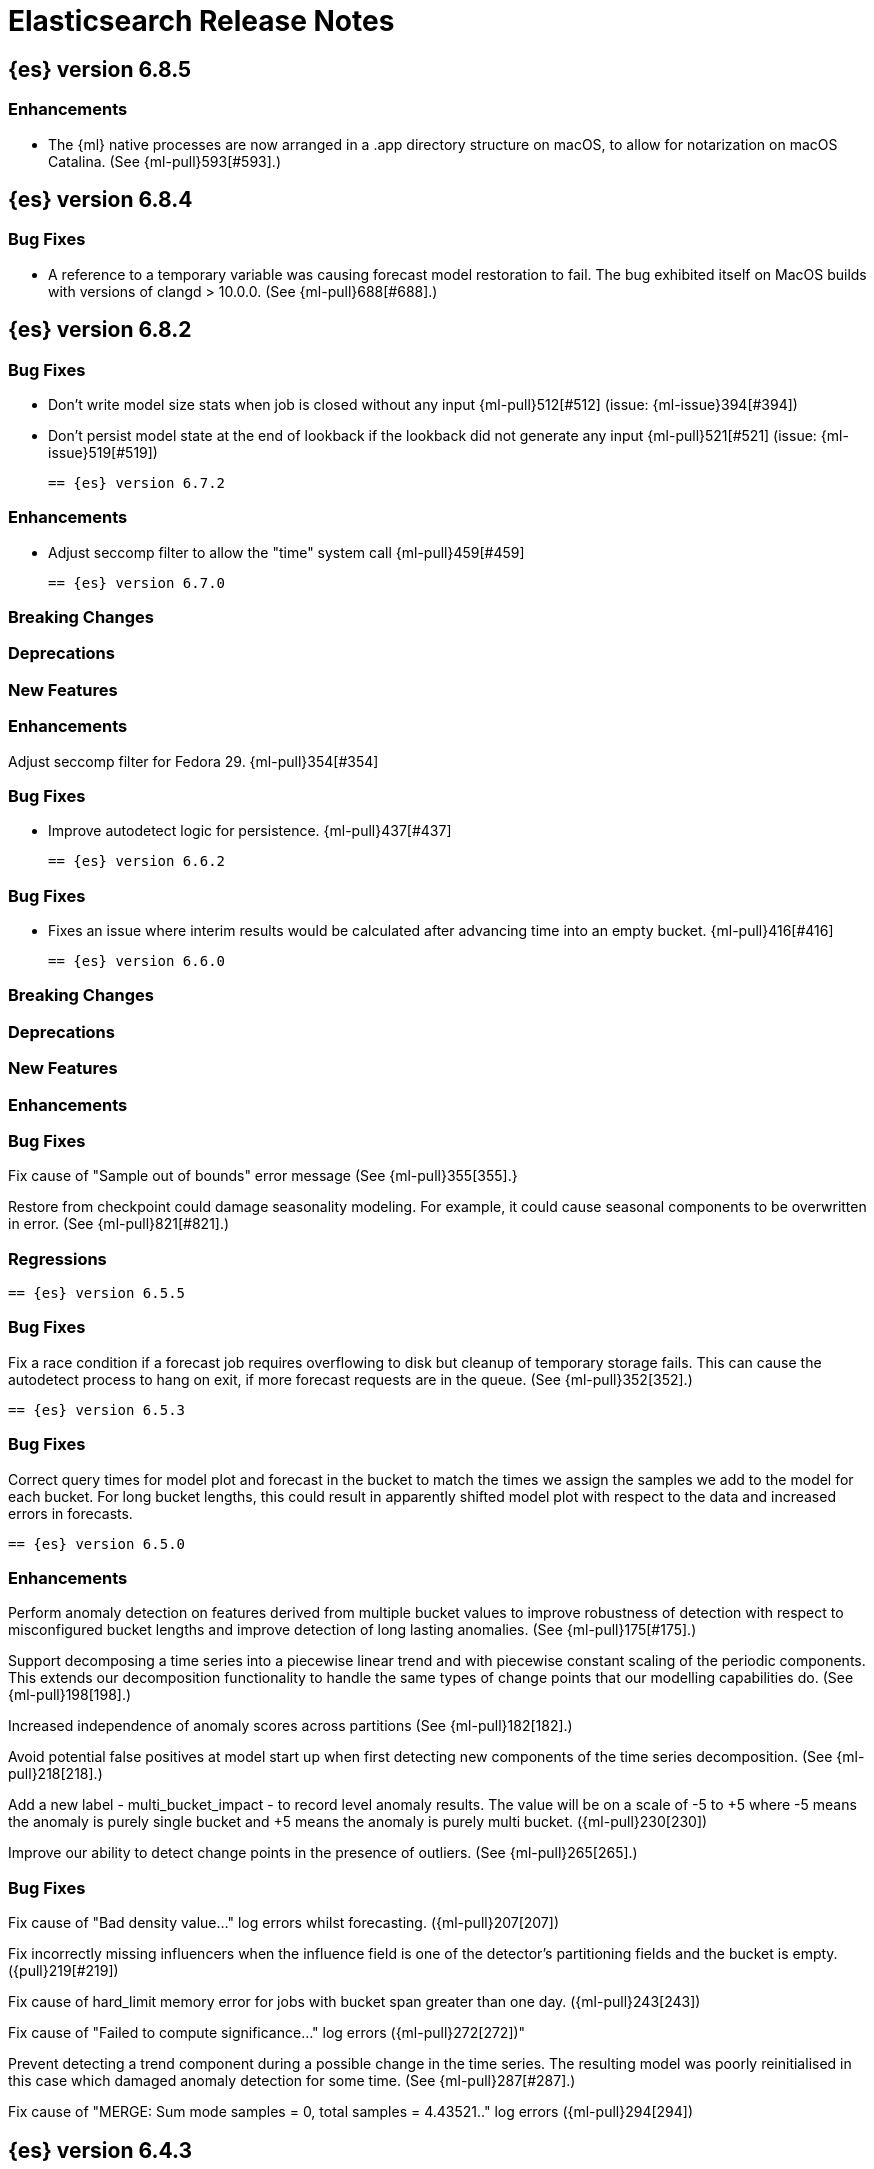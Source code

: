 // Use these for links to issue and pulls. Note issues and pulls redirect one to
// each other on Github, so don't worry too much on using the right prefix.
//:issue:           https://github.com/elastic/elasticsearch/issues/
//:ml-issue:        https://github.com/elastic/ml-cpp/issues/
//:pull:            https://github.com/elastic/elasticsearch/pull/
//:ml-pull:         https://github.com/elastic/ml-cpp/pull/

= Elasticsearch Release Notes

//
// To add a release, copy and paste the following text,  uncomment the relevant
// sections, and add a link to the new section in the list of releases at the
// top of the page. Note that release subheads must be floated and sections
// cannot be empty.
// TEMPLATE:

// == {es} version n.n.n

//=== Breaking Changes

//=== Deprecations

//=== New Features

//=== Enhancements

//=== Bug Fixes

//=== Regressions

== {es} version 6.8.5

=== Enhancements

* The {ml} native processes are now arranged in a .app directory structure on
  macOS, to allow for notarization on macOS Catalina. (See {ml-pull}593[#593].)

== {es} version 6.8.4

=== Bug Fixes

* A reference to a temporary variable was causing forecast model restoration to fail.
The bug exhibited itself on MacOS builds with versions of clangd > 10.0.0. (See {ml-pull}688[#688].)

== {es} version 6.8.2

=== Bug Fixes

* Don't write model size stats when job is closed without any input {ml-pull}512[#512] (issue: {ml-issue}394[#394])
* Don't persist model state at the end of lookback if the lookback did not generate any input {ml-pull}521[#521] (issue: {ml-issue}519[#519])

 == {es} version 6.7.2

=== Enhancements

* Adjust seccomp filter to allow the "time" system call {ml-pull}459[#459]

 == {es} version 6.7.0

=== Breaking Changes

=== Deprecations

=== New Features

=== Enhancements

Adjust seccomp filter for Fedora 29. {ml-pull}354[#354]

=== Bug Fixes

* Improve autodetect logic for persistence. {ml-pull}437[#437]

 == {es} version 6.6.2

=== Bug Fixes

* Fixes an issue where interim results would be calculated after advancing time into an empty bucket. {ml-pull}416[#416]

 == {es} version 6.6.0

=== Breaking Changes

=== Deprecations

=== New Features

=== Enhancements

=== Bug Fixes

Fix cause of "Sample out of bounds" error message (See {ml-pull}355[355].}

Restore from checkpoint could damage seasonality modeling. For example, it could
cause seasonal components to be overwritten in error. (See {ml-pull}821[#821].)

=== Regressions

 == {es} version 6.5.5

=== Bug Fixes

Fix a race condition if a forecast job requires overflowing to disk but cleanup of temporary
storage fails. This can cause the autodetect process to hang on exit, if more forecast requests
are in the queue. (See {ml-pull}352[352].)

 == {es} version 6.5.3

=== Bug Fixes

Correct query times for model plot and forecast in the bucket to match the times we assign
the samples we add to the model for each bucket. For long bucket lengths, this could result
in apparently shifted model plot with respect to the data and increased errors in forecasts.

 == {es} version 6.5.0

//=== Breaking Changes

//=== Deprecations

//=== New Features

=== Enhancements

Perform anomaly detection on features derived from multiple bucket values to improve robustness
of detection with respect to misconfigured bucket lengths and improve detection of long lasting
anomalies. (See {ml-pull}175[#175].)

Support decomposing a time series into a piecewise linear trend and with piecewise constant
scaling of the periodic components. This extends our decomposition functionality to handle the
same types of change points that our modelling capabilities do. (See {ml-pull}198[198].)

Increased independence of anomaly scores across partitions (See {ml-pull}182[182].)

Avoid potential false positives at model start up when first detecting new components of the time
series decomposition. (See {ml-pull}218[218].)

Add a new label - multi_bucket_impact - to record level anomaly results.
The value will be on a scale of -5 to +5 where -5 means the anomaly is purely single bucket
and +5 means the anomaly is purely multi bucket. ({ml-pull}230[230])

Improve our ability to detect change points in the presence of outliers. (See {ml-pull}265[265].)

=== Bug Fixes

Fix cause of "Bad density value..." log errors whilst forecasting. ({ml-pull}207[207])

Fix incorrectly missing influencers when the influence field is one of the detector's partitioning
fields and the bucket is empty. ({pull}219[#219])

Fix cause of hard_limit memory error for jobs with bucket span greater than one day. ({ml-pull}243[243])

Fix cause of "Failed to compute significance..." log errors ({ml-pull}272[272])"

Prevent detecting a trend component during a possible change in the time series. The resulting
model was poorly reinitialised in this case which damaged anomaly detection for some time. (See
{ml-pull}287[#287].)

Fix cause of "MERGE: Sum mode samples = 0, total samples = 4.43521.." log errors ({ml-pull}294[294])

//=== Regressions

== {es} version 6.4.3

//=== Breaking Changes

//=== Deprecations

//=== New Features

=== Enhancements

* Changes linker options on macOS to allow Homebrew installs ({ml-pull}225[#225])

//=== Bug Fixes

* Fixes the cause of `hard_limit` memory errors for jobs with bucket spans greater
than one day ({ml-pull}243[#243])
* Rules that trigger the `skip_model_update` action should also apply to the
anomaly model. This fixes an issue where anomaly scores of results that triggered
the rule would decrease if they occurred frequently. {ml-pull}222[#222] (issue:{ml-issue}217[#217])

//=== Regressions
